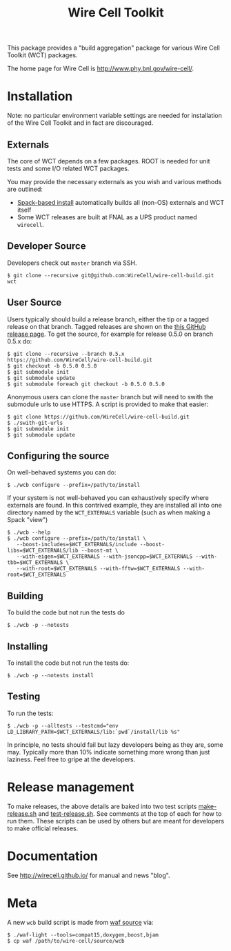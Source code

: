 #+TITLE: Wire Cell Toolkit 

This package provides a "build aggregation" package for various Wire Cell Toolkit (WCT) packages.  

The home page for Wire Cell is http://www.phy.bnl.gov/wire-cell/.

* Installation

Note: no particular environment variable settings are needed for
installation of the Wire Cell Toolkit and in fact are discouraged.

** Externals

The core of WCT depends on a few packages.  ROOT is needed for unit tests and some I/O related WCT packages.  

You may provide the necessary externals as you wish and various methods are outlined:

- [[https://github.com/WireCell/wire-cell-spack][Spack-based install]] automatically builds all (non-OS) externals and WCT itself
- Some WCT releases are built at FNAL as a UPS product named =wirecell=.

** Developer Source

Developers check out =master= branch via SSH.

#+BEGIN_EXAMPLE
  $ git clone --recursive git@github.com:WireCell/wire-cell-build.git wct
#+END_EXAMPLE

** User Source

Users typically should build a release branch, either the tip or a
tagged release on that branch.  Tagged releases are shown on the [[https://github.com/WireCell/wire-cell-build/releases][this
GitHub release page]].  To get the source, for example for release 0.5.0
on branch 0.5.x do:

#+BEGIN_EXAMPLE
  $ git clone --recursive --branch 0.5.x https://github.com/WireCell/wire-cell-build.git
  $ git checkout -b 0.5.0 0.5.0
  $ git submodule init
  $ git submodule update
  $ git submodule foreach git checkout -b 0.5.0 0.5.0
#+END_EXAMPLE

Anonymous users can clone the =master= branch but will need to swith the submodule urls to use HTTPS.  A script is provided to make that easier:

#+BEGIN_EXAMPLE
  $ git clone https://github.com/WireCell/wire-cell-build.git
  $ ./swith-git-urls
  $ git submodule init
  $ git submodule update
#+END_EXAMPLE

** Configuring the source

On well-behaved systems you can do:

#+BEGIN_EXAMPLE
  $ ./wcb configure --prefix=/path/to/install
#+END_EXAMPLE

If your system is not well-behaved you can exhaustively specify where externals are found.  In this contrived example, they are installed all into one directory named by the =WCT_EXTERNALS= variable (such as when making a Spack "view")

#+BEGIN_EXAMPLE
  $ ./wcb --help
  $ ./wcb configure --prefix=/path/to/install \
     --boost-includes=$WCT_EXTERNALS/include --boost-libs=$WCT_EXTERNALS/lib --boost-mt \
     --with-eigen=$WCT_EXTERNALS --with-jsoncpp=$WCT_EXTERNALS --with-tbb=$WCT_EXTERNALS \
     --with-root=$WCT_EXTERNALS --with-fftw=$WCT_EXTERNALS --with-root=$WCT_EXTERNALS
#+END_EXAMPLE

** Building

To build the code but not run the tests do

#+BEGIN_EXAMPLE
  $ ./wcb -p --notests
#+END_EXAMPLE

** Installing

To install the code but not run the tests do:

#+BEGIN_EXAMPLE
  $ ./wcb -p --notests install
#+END_EXAMPLE

** Testing

To run the tests:

#+BEGIN_EXAMPLE
  $ ./wcb -p --alltests --testcmd="env LD_LIBRARY_PATH=$WCT_EXTERNALS/lib:`pwd`/install/lib %s"
#+END_EXAMPLE

In principle, no tests should fail but lazy developers being as they are, some may.  Typically more than 10% indicate something more wrong than just laziness.  Feel free to gripe at the developers.

* Release management

To make releases, the above details are baked into two test scripts [[https://github.com/WireCell/waf-tools/blob/master/make-release.sh][make-release.sh]] and [[https://github.com/WireCell/waf-tools/blob/master/test-release.sh][test-release.sh]].  See comments at the top of each for how to run them.  These scripts can be used by others but are meant for developers to make official releases.  


* Documentation

See http://wirecell.github.io/ for manual and news "blog".

* Meta

A new =wcb= build script is made from [[https://github.com/waf-project/waf][waf source]] via:

#+BEGIN_EXAMPLE
  $ ./waf-light --tools=compat15,doxygen,boost,bjam
  $ cp waf /path/to/wire-cell/source/wcb
#+END_EXAMPLE



